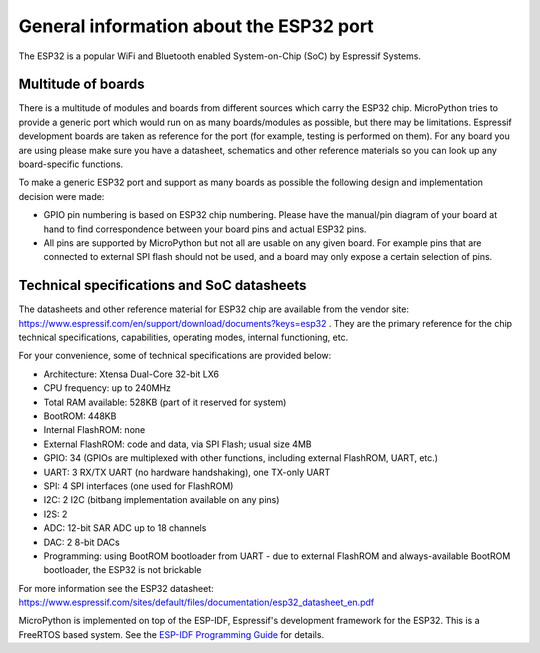 .. _esp32_general:

General information about the ESP32 port
========================================

The ESP32 is a popular WiFi and Bluetooth enabled System-on-Chip (SoC) by
Espressif Systems.

Multitude of boards
-------------------

There is a multitude of modules and boards from different sources which carry
the ESP32 chip. MicroPython tries to provide a generic port which would run on
as many boards/modules as possible, but there may be limitations. Espressif
development boards are taken as reference for the port (for example, testing is
performed on them).  For any board you are using please make sure you have a
datasheet, schematics and other reference materials so you can look up any
board-specific functions.

To make a generic ESP32 port and support as many boards as possible the
following design and implementation decision were made:

* GPIO pin numbering is based on ESP32 chip numbering.  Please have the manual/pin
  diagram of your board at hand to find correspondence between your board pins and
  actual ESP32 pins.
* All pins are supported by MicroPython but not all are usable on any given board.
  For example pins that are connected to external SPI flash should not be used,
  and a board may only expose a certain selection of pins.


Technical specifications and SoC datasheets
-------------------------------------------

The datasheets and other reference material for ESP32 chip are available
from the vendor site: https://www.espressif.com/en/support/download/documents?keys=esp32 .
They are the primary reference for the chip technical specifications, capabilities,
operating modes, internal functioning, etc.

For your convenience, some of technical specifications are provided below:

* Architecture: Xtensa Dual-Core 32-bit LX6
* CPU frequency: up to 240MHz
* Total RAM available: 528KB (part of it reserved for system)
* BootROM: 448KB
* Internal FlashROM: none
* External FlashROM: code and data, via SPI Flash; usual size 4MB
* GPIO: 34 (GPIOs are multiplexed with other functions, including
  external FlashROM, UART, etc.)
* UART: 3 RX/TX UART (no hardware handshaking), one TX-only UART
* SPI: 4 SPI interfaces (one used for FlashROM)
* I2C: 2 I2C (bitbang implementation available on any pins)
* I2S: 2
* ADC: 12-bit SAR ADC up to 18 channels
* DAC: 2 8-bit DACs
* Programming: using BootROM bootloader from UART - due to external FlashROM
  and always-available BootROM bootloader, the ESP32 is not brickable

For more information see the ESP32 datasheet: https://www.espressif.com/sites/default/files/documentation/esp32_datasheet_en.pdf

MicroPython is implemented on top of the ESP-IDF, Espressif's development
framework for the ESP32.  This is a FreeRTOS based system.  See the
`ESP-IDF Programming Guide <https://docs.espressif.com/projects/esp-idf/en/latest/index.html>`_
for details.
